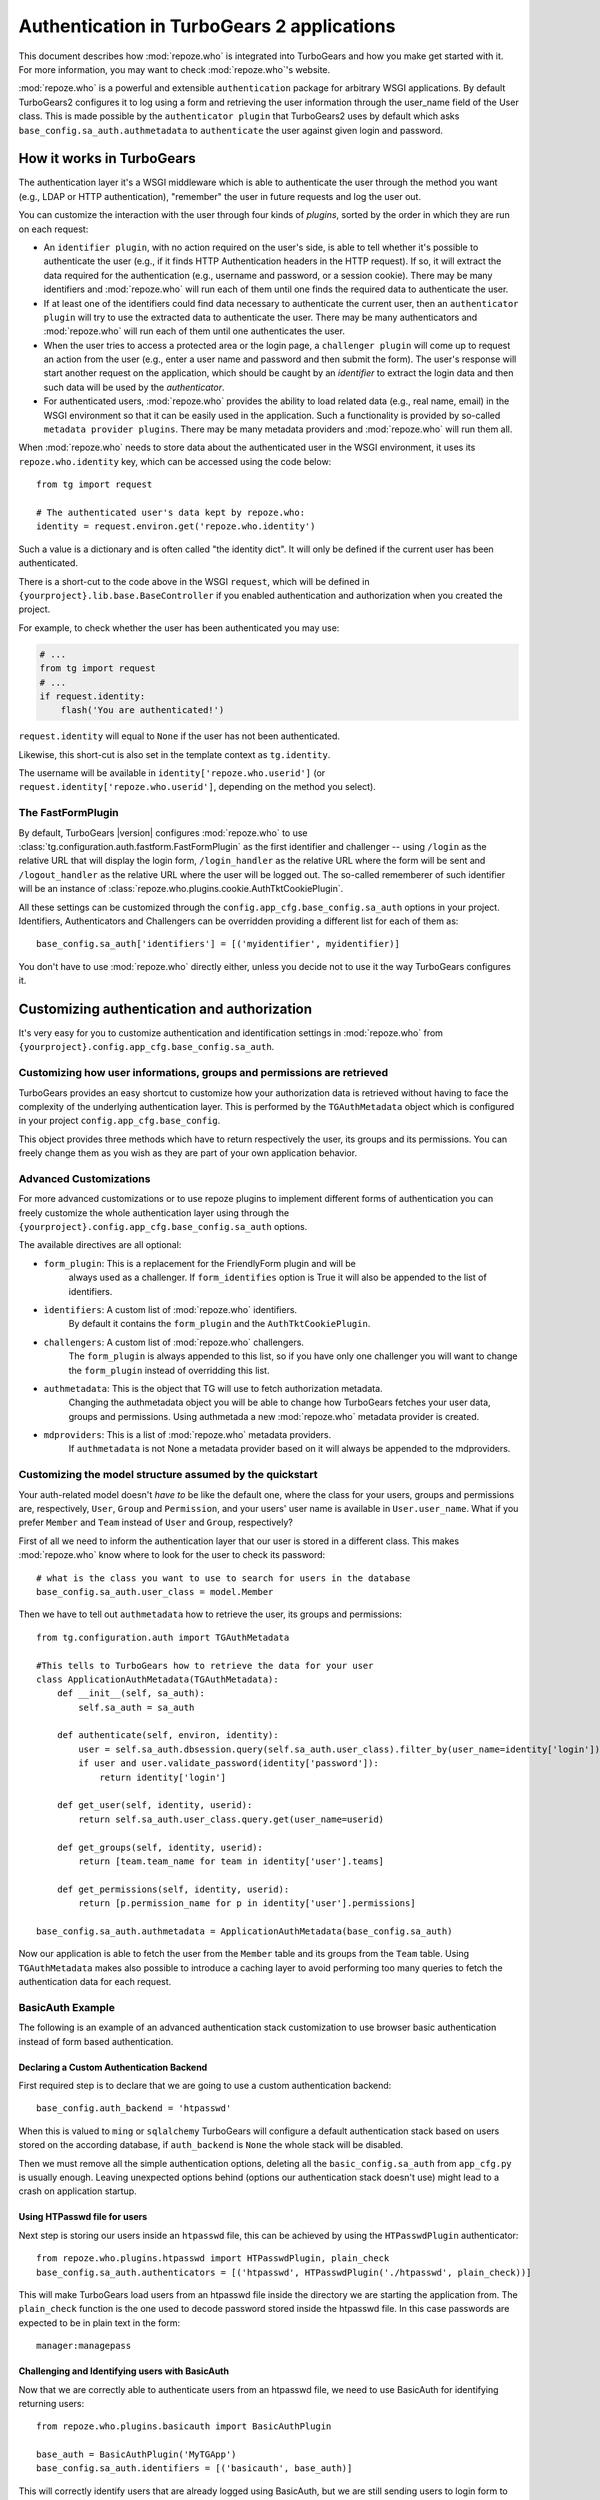 *******************************************
Authentication in TurboGears 2 applications
*******************************************

This document describes how :mod:`repoze.who` is integrated into TurboGears
and how you make get started with it. For more information, you may want
to check :mod:`repoze.who`'s website.

:mod:`repoze.who` is a powerful and extensible ``authentication`` package for
arbitrary WSGI applications. By default TurboGears2 configures it to log using
a form and retrieving the user information through the user_name field of the
User class. This is made possible by the ``authenticator plugin`` that TurboGears2
uses by default which asks ``base_config.sa_auth.authmetadata`` to ``authenticate``
the user against given login and password.

How it works in TurboGears
==========================

The authentication layer it's a WSGI middleware which is able to authenticate
the user through the method you want (e.g., LDAP or HTTP authentication),
"remember" the user in future requests and log the user out.

You can customize the interaction with the user through four kinds of
`plugins`, sorted by the order in which they are run on each request:

* An ``identifier plugin``, with no action required on the user's side, is able
  to tell whether it's possible to authenticate the user (e.g., if it finds
  HTTP Authentication headers in the HTTP request). If so, it will extract the
  data required for the authentication (e.g., username and password, or a
  session cookie). There may be many identifiers and :mod:`repoze.who` will run
  each of them until one finds the required data to authenticate the user.
* If at least one of the identifiers could find data necessary to authenticate
  the current user, then an ``authenticator plugin`` will try to use the
  extracted data to authenticate the user. There may be many authenticators
  and :mod:`repoze.who` will run each of them until one authenticates the user.
* When the user tries to access a protected area or the login page, a
  ``challenger plugin`` will come up to request an action from the user (e.g.,
  enter a user name and password and then submit the form). The user's response
  will start another request on the application, which should be caught by
  an `identifier` to extract the login data and then such data will be used
  by the `authenticator`.
* For authenticated users, :mod:`repoze.who` provides the ability to load
  related data (e.g., real name, email) in the WSGI environment so that it can
  be easily used in the application. Such a functionality is provided by
  so-called ``metadata provider plugins``. There may be many metadata providers
  and :mod:`repoze.who` will run them all.

When :mod:`repoze.who` needs to store data about the authenticated user in the
WSGI environment, it uses its ``repoze.who.identity`` key, which can be
accessed using the code below::

    from tg import request

    # The authenticated user's data kept by repoze.who:
    identity = request.environ.get('repoze.who.identity')

Such a value is a dictionary and is often called "the identity dict". It will
only be defined if the current user has been authenticated.


There is a short-cut to the code above in the WSGI ``request``, which will
be defined in ``{yourproject}.lib.base.BaseController`` if you enabled
authentication and authorization when you created the project.

For example, to check whether the user has been authenticated you may
use:

.. code-block:: python

    # ...
    from tg import request
    # ...
    if request.identity:
        flash('You are authenticated!')

``request.identity`` will equal to ``None`` if the user has not been
authenticated.

Likewise, this short-cut is also set in the template context as
``tg.identity``.

The username will be available in ``identity['repoze.who.userid']``
(or ``request.identity['repoze.who.userid']``, depending on the method you
select).

The FastFormPlugin
------------------

By default, TurboGears |version| configures :mod:`repoze.who` to use
:class:`tg.configuration.auth.fastform.FastFormPlugin` as the first
identifier and challenger -- using ``/login`` as the relative URL that will
display the login form, ``/login_handler`` as the relative URL where the
form will be sent and ``/logout_handler`` as the relative URL where the
user will be logged out. The so-called rememberer of such identifier will
be an instance of :class:`repoze.who.plugins.cookie.AuthTktCookiePlugin`.

All these settings can be customized through the ``config.app_cfg.base_config.sa_auth``
options in your project. Identifiers, Authenticators and Challengers can be overridden
providing a different list for each of them as::

    base_config.sa_auth['identifiers'] = [('myidentifier', myidentifier)]

You don't have to use :mod:`repoze.who` directly either, unless you decide not
to use it the way TurboGears configures it.

Customizing authentication and authorization
============================================

It's very easy for you to customize authentication and identification settings
in :mod:`repoze.who` from ``{yourproject}.config.app_cfg.base_config.sa_auth``.

Customizing how user informations, groups and permissions are retrieved
-----------------------------------------------------------------------

TurboGears provides an easy shortcut to customize how your authorization
data is retrieved without having to face the complexity of the underlying
authentication layer. This is performed by the ``TGAuthMetadata`` object
which is configured in your project ``config.app_cfg.base_config``.

This object provides three methods which have to return respectively the
user, its groups and its permissions. You can freely change them as you wish
as they are part of your own application behavior.

Advanced Customizations
-----------------------

For more advanced customizations or to use repoze plugins to implement
different forms of authentication you can freely customize the whole
authentication layer using through the ``{yourproject}.config.app_cfg.base_config.sa_auth``
options.

The available directives are all optional:

* ``form_plugin``: This is a replacement for the FriendlyForm plugin and will be
    always used as a challenger. If ``form_identifies`` option is True it will
    also be appended to the list of identifiers.
* ``ìdentifiers``: A custom list of :mod:`repoze.who` identifiers.
    By default it contains the ``form_plugin`` and the ``AuthTktCookiePlugin``.
* ``challengers``: A custom list of :mod:`repoze.who` challengers.
    The ``form_plugin`` is always appended to this list, so if you have
    only one challenger you will want to change the ``form_plugin`` instead
    of overridding this list.
* ``authmetadata``: This is the object that TG will use to fetch authorization metadata.
    Changing the authmetadata object you will be able to change how TurboGears
    fetches your user data, groups and permissions. Using authmetada a new
    :mod:`repoze.who` metadata provider is created.
* ``mdproviders``: This is a list of :mod:`repoze.who` metadata providers.
    If ``authmetadata`` is not None a metadata provider based on it will always
    be appended to the mdproviders.

Customizing the model structure assumed by the quickstart
---------------------------------------------------------

Your auth-related model doesn't `have to` be like the default one, where the
class for your users, groups and permissions are, respectively, ``User``,
``Group`` and ``Permission``, and your users' user name is available in
``User.user_name``. What if you prefer ``Member`` and ``Team`` instead of
``User`` and ``Group``, respectively?

First of all we need to inform the authentication layer that our user is stored
in a different class. This makes :mod:`repoze.who` know where to look for the user
to check its password::

    # what is the class you want to use to search for users in the database
    base_config.sa_auth.user_class = model.Member

Then we have to tell out ``authmetadata`` how to retrieve the user, its groups
and permissions::

    from tg.configuration.auth import TGAuthMetadata

    #This tells to TurboGears how to retrieve the data for your user
    class ApplicationAuthMetadata(TGAuthMetadata):
        def __init__(self, sa_auth):
            self.sa_auth = sa_auth

        def authenticate(self, environ, identity):
            user = self.sa_auth.dbsession.query(self.sa_auth.user_class).filter_by(user_name=identity['login']).first()
            if user and user.validate_password(identity['password']):
                return identity['login']

        def get_user(self, identity, userid):
            return self.sa_auth.user_class.query.get(user_name=userid)

        def get_groups(self, identity, userid):
            return [team.team_name for team in identity['user'].teams]

        def get_permissions(self, identity, userid):
            return [p.permission_name for p in identity['user'].permissions]

    base_config.sa_auth.authmetadata = ApplicationAuthMetadata(base_config.sa_auth)

Now our application is able to fetch the user from the ``Member`` table and
its groups from the ``Team`` table. Using ``TGAuthMetadata`` makes also possible
to introduce a caching layer to avoid performing too many queries to fetch
the authentication data for each request.

BasicAuth Example
-----------------

The following is an example of an advanced authentication stack customization
to use browser basic authentication instead of form based authentication.

Declaring a Custom Authentication Backend
~~~~~~~~~~~~~~~~~~~~~~~~~~~~~~~~~~~~~~~~~

First required step is to declare that we are going to use a custom
authentication backend::

    base_config.auth_backend = 'htpasswd'

When this is valued to ``ming`` or ``sqlalchemy`` TurboGears will configure
a default authentication stack based on users stored on the according database,
if ``auth_backend`` is ``None`` the whole stack will be disabled.

Then we must remove all the simple authentication options, deleting all the
``basic_config.sa_auth`` from ``app_cfg.py`` is usually enough. Leaving
unexpected options behind (options our authentication stack doesn't use)
might lead to a crash on application startup.

Using HTPasswd file for users
~~~~~~~~~~~~~~~~~~~~~~~~~~~~~

Next step is storing our users inside an ``htpasswd`` file,
this can be achieved by using the ``HTPasswdPlugin`` authenticator::

    from repoze.who.plugins.htpasswd import HTPasswdPlugin, plain_check
    base_config.sa_auth.authenticators = [('htpasswd', HTPasswdPlugin('./htpasswd', plain_check))]

This will make TurboGears load users from an htpasswd file inside the directory
we are starting the application from. The ``plain_check`` function is the
one used to decode password stored inside the htpasswd file. In this case
passwords are expected to be in plain text in the form::

    manager:managepass

Challenging and Identifying users with BasicAuth
~~~~~~~~~~~~~~~~~~~~~~~~~~~~~~~~~~~~~~~~~~~~~~~~

Now that we are correctly able to authenticate users from an htpasswd
file, we need to use BasicAuth for identifying returning users::

    from repoze.who.plugins.basicauth import BasicAuthPlugin

    base_auth = BasicAuthPlugin('MyTGApp')
    base_config.sa_auth.identifiers = [('basicauth', base_auth)]

This will correctly identify users that are already logged using
BasicAuth, but we are still sending users to login form to
perform the actual login.

As BasicAuth requires the login to be performed through the browser
we must disable the login form and set the basic auth
plugin as a challenger::

    # Disable the login form, it won't work anyway as the credentials
    # for basic auth must be provided through the browser itself
    base_config.sa_auth.form_identifies = False

    # Use BasicAuth plugin to ask user for credentials, this will replace
    # the whole login form.
    base_config.sa_auth.challengers = [('basicauth', base_auth)]

Providing User Data
~~~~~~~~~~~~~~~~~~~

The previous steps are focused on providing a working authentication layer,
but we will need to also identify the authenticated user so that
also ``request.identity`` and the authorization layer can work as
expected.

This is achieved through the ``authmetadata`` option, which tells
TurboGears how to retrieve the user and it's informations. In this
case as we don't have a database of users we will just provide a
simple user with only ``display_name`` and ``user_name`` so that
most things can work. For ``manager`` user we will also provide the
``managers`` group so that user can access the TurboGears admin::

    from tg.configuration.auth import TGAuthMetadata

    class ApplicationAuthMetadata(TGAuthMetadata):
        def __init__(self, sa_auth):
            self.sa_auth = sa_auth

        def get_user(self, identity, userid):
            # As we use htpasswd for authentication
            # we cannot lookup the user in a database,
            # so just return a fake user object
            from tg.util import Bunch
            return Bunch(display_name=userid, user_name=userid)

        def get_groups(self, identity, userid):
            # If the user is manager we give him the
            # managers group, otherwise no groups
            if userid == 'manager':
                return ['managers']
            else:
                return []

        def get_permissions(self, identity, userid):
            return []

    base_config.sa_auth.authmetadata = ApplicationAuthMetadata(base_config.sa_auth)

Removing Login Form
~~~~~~~~~~~~~~~~~~~

As the whole authentication is now performed through BasicAuth
the login form is now unused, so probably want to remove the login form related
urls which are now unused:

    - /login
    - /post_login
    - /post_logout


.. _disabling-auth:

Disabling authentication and authorization
============================================

If you need more flexibility than that provided by the quickstart, or you are
not going to use :mod:`repoze.who`, you should prevent TurboGears from dealing
with authentication/authorization by removing (or commenting) the following
line from ``{yourproject}.config.app_cfg``::

    base_config.auth_backend = '{whatever you find here}'

Then you may also want to delete those settings like ``base_config.sa_auth.*``
-- they'll be ignored.
